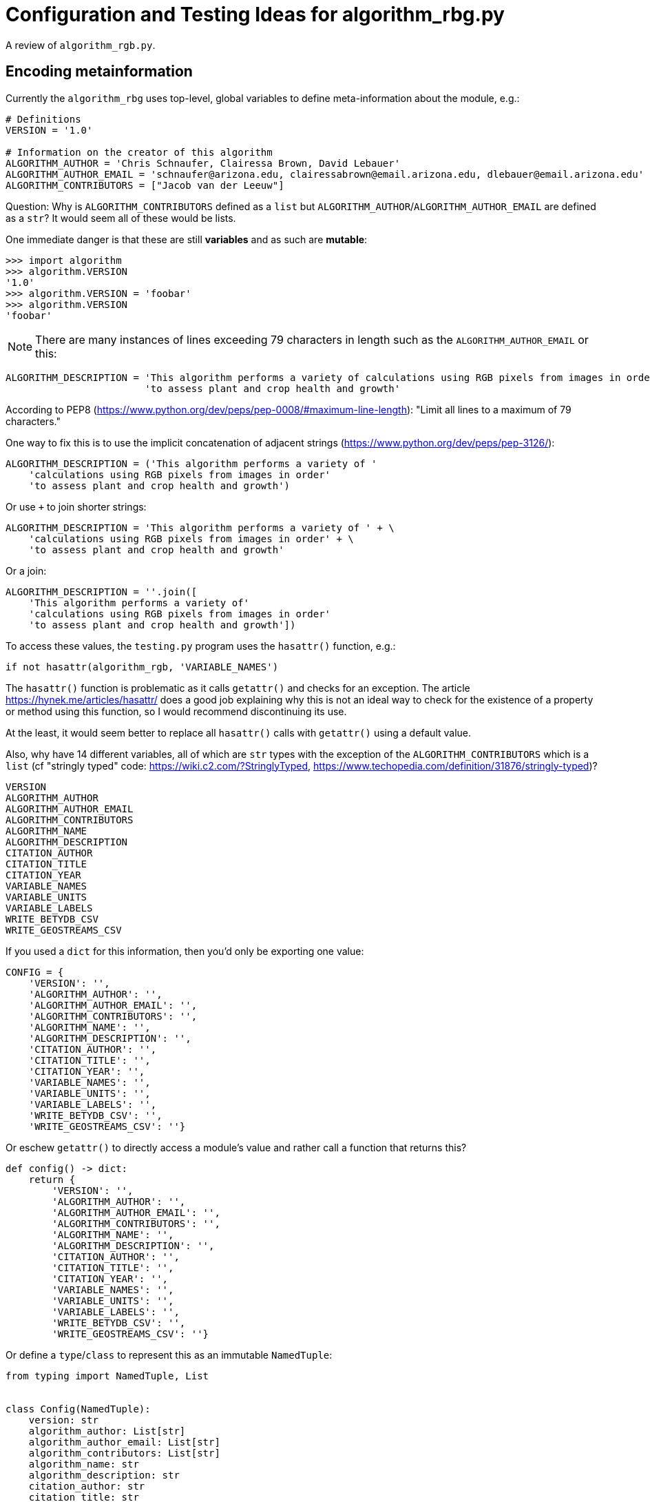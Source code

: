 = Configuration and Testing Ideas for algorithm_rbg.py

A review of `algorithm_rgb.py`.

== Encoding metainformation

Currently the `algorithm_rbg` uses top-level, global variables to define meta-information about the module, e.g.:

----
# Definitions
VERSION = '1.0'

# Information on the creator of this algorithm
ALGORITHM_AUTHOR = 'Chris Schnaufer, Clairessa Brown, David Lebauer'
ALGORITHM_AUTHOR_EMAIL = 'schnaufer@arizona.edu, clairessabrown@email.arizona.edu, dlebauer@email.arizona.edu'
ALGORITHM_CONTRIBUTORS = ["Jacob van der Leeuw"]
----

Question: Why is `ALGORITHM_CONTRIBUTORS` defined as a `list` but `ALGORITHM_AUTHOR`/`ALGORITHM_AUTHOR_EMAIL` are defined as a `str`?
It would seem all of these would be lists.

One immediate danger is that these are still *variables* and as such are *mutable*:

----
>>> import algorithm
>>> algorithm.VERSION
'1.0'
>>> algorithm.VERSION = 'foobar'
>>> algorithm.VERSION
'foobar'
----

NOTE: There are many instances of lines exceeding 79 characters in length such as the `ALGORITHM_AUTHOR_EMAIL` or this:

----
ALGORITHM_DESCRIPTION = 'This algorithm performs a variety of calculations using RGB pixels from images in order' \
                        'to assess plant and crop health and growth'
----

According to PEP8 (https://www.python.org/dev/peps/pep-0008/#maximum-line-length): "Limit all lines to a maximum of 79 characters."

One way to fix this is to use the implicit concatenation of adjacent strings (https://www.python.org/dev/peps/pep-3126/):

----
ALGORITHM_DESCRIPTION = ('This algorithm performs a variety of '
    'calculations using RGB pixels from images in order'
    'to assess plant and crop health and growth')
----

Or use `+` to join shorter strings:

----
ALGORITHM_DESCRIPTION = 'This algorithm performs a variety of ' + \
    'calculations using RGB pixels from images in order' + \
    'to assess plant and crop health and growth'
----

Or a join:

----
ALGORITHM_DESCRIPTION = ''.join([
    'This algorithm performs a variety of'
    'calculations using RGB pixels from images in order'
    'to assess plant and crop health and growth'])
----

To access these values, the `testing.py` program uses the `hasattr()` function, e.g.:

----
if not hasattr(algorithm_rgb, 'VARIABLE_NAMES')
----

The `hasattr()` function is problematic as it calls `getattr()` and checks for an exception.
The article https://hynek.me/articles/hasattr/ does a good job explaining why this is not an ideal way to check for the existence of a property or method using this function, so I would recommend discontinuing its use.

At the least, it would seem better to replace all `hasattr()` calls with `getattr()` using a default value.

Also, why have 14 different variables, all of which are `str` types with the exception of the `ALGORITHM_CONTRIBUTORS` which is a `list` (cf "stringly typed" code: https://wiki.c2.com/?StringlyTyped, https://www.techopedia.com/definition/31876/stringly-typed)?

----
VERSION
ALGORITHM_AUTHOR
ALGORITHM_AUTHOR_EMAIL
ALGORITHM_CONTRIBUTORS
ALGORITHM_NAME
ALGORITHM_DESCRIPTION
CITATION_AUTHOR
CITATION_TITLE
CITATION_YEAR
VARIABLE_NAMES
VARIABLE_UNITS
VARIABLE_LABELS
WRITE_BETYDB_CSV
WRITE_GEOSTREAMS_CSV
----

If you used a `dict` for this information, then you'd only be exporting one value:

----
CONFIG = {
    'VERSION': '',
    'ALGORITHM_AUTHOR': '',
    'ALGORITHM_AUTHOR_EMAIL': '',
    'ALGORITHM_CONTRIBUTORS': '',
    'ALGORITHM_NAME': '',
    'ALGORITHM_DESCRIPTION': '',
    'CITATION_AUTHOR': '',
    'CITATION_TITLE': '',
    'CITATION_YEAR': '',
    'VARIABLE_NAMES': '',
    'VARIABLE_UNITS': '',
    'VARIABLE_LABELS': '',
    'WRITE_BETYDB_CSV': '',
    'WRITE_GEOSTREAMS_CSV': ''}
----

Or eschew `getattr()` to directly access a module's value and rather call a function that returns this?

----
def config() -> dict:
    return {
        'VERSION': '',
        'ALGORITHM_AUTHOR': '',
        'ALGORITHM_AUTHOR_EMAIL': '',
        'ALGORITHM_CONTRIBUTORS': '',
        'ALGORITHM_NAME': '',
        'ALGORITHM_DESCRIPTION': '',
        'CITATION_AUTHOR': '',
        'CITATION_TITLE': '',
        'CITATION_YEAR': '',
        'VARIABLE_NAMES': '',
        'VARIABLE_UNITS': '',
        'VARIABLE_LABELS': '',
        'WRITE_BETYDB_CSV': '',
        'WRITE_GEOSTREAMS_CSV': ''}
----

Or define a `type`/`class` to represent this as an immutable `NamedTuple`:

----
from typing import NamedTuple, List


class Config(NamedTuple):
    version: str
    algorithm_author: List[str]
    algorithm_author_email: List[str]
    algorithm_contributors: List[str]
    algorithm_name: str
    algorithm_description: str
    citation_author: str
    citation_title: str
    citation_year: str
    variable_names: List[str]
    variable_units: List[str]
    variable_labels: List[str]
    write_betydb_csv: bool
    write_geostreams_csv: bool
----

And then return a `Config` from the function which can by type-checked by `mypy`:

----
from config import Config


def config() -> Config:
    return Config(version='1.0',
                  algorithm_author=[
                      'Chris Schnaufer', 'Clairessa Brown', 'David Lebauer'
                  ],
                  algorithm_author_email=[
                      'schnaufer@arizona.edu',
                      'clairessabrown@email.arizona.edu',
                      'dlebauer@email.arizona.edu'
                  ],
                  algorithm_contributors=["Jacob van der Leeuw"],
                  algorithm_name='Greenness Transformer',
                  algorithm_description=(
                      'This algorithm performs a variety of '
                      'calculations using RGB pixels from images in order '
                      'to assess plant and crop health and growth'),
                  citation_author='Clairessa Brown',
                  citation_title='Woebbecke, D.M. et al',
                  citation_year='2020',
                  variable_names=[
                      'excess greenness index', 'green leaf index', 'cive',
                      'normalized difference index', 'excess red', 'exgr',
                      'combined indices 1', 'combined indices 2',
                      'vegetative index', 'normalized green-red difference',
                      'percent green'
                  ],
                  variable_units=[
                      '[-510:510]', '[-1:1]', '[-255:255]', '[-127:129]',
                      '[-255:255]', '[-255:332]', '[-1000:1000]',
                      '[-1000:1000]', '[-255:255]', '[-255:255]', '[0:100]'
                  ],
                  variable_labels=[
                      'excess_greenness_index', 'green_leaf_index', 'cive',
                      'normalized_difference_index(pxarray)', 'excess_red',
                      'exgr', 'combined_indices_1', 'combined_indices_2',
                      'vegetative_index', 'ngrdi', 'percent_green'
                  ],
                  write_betydb_csv=True,
                  write_geostreams_csv=True)
----

Much easier to test, too:

----
import algorithm
from config import Config
from typing import List

def test_config():
    conf = algorithm.config()
    assert conf
    assert type(conf) == Config
    assert type(conf.version) == str
    assert type(conf.algorithm_author) == list
    assert type(conf.algorithm_author_email) == list
    assert type(conf.write_betydb_csv) == bool
----

Which leads me to ask if it's necessary to encode this metadata into the module.
This is static information that essentially is configuration.
Further, nothing inside the `algorithm_rgb` module uses this information (but maybe it should?).
So perhaps this would be better encoded as JSON that lives in the same directory as the module?

You could still have this available from a function:

----
import json
import os


def config() -> dict:
    file = os.path.join(os.path.dirname(__file__), 'config.json')
    with open(file) as fh:
        return json.load(fh)
----

Called like so:

----
import algorithm

print(algorithm.config())
----

You could even have this structure be typed.
Consider a small example:

----
$ cat config.json
{
    "version": "1.0",
    "author": ["Chris Schnaufer", "Ken Youens-Clark"],
    "author_email": ["schnaufer@arizona.edu", "kyclark@arizona.edu"],
    "write_betydb_csv": true
}
----

Where we define a `Config` type like so:

----
$ cat config.py
from typing import NamedTuple, List


class Config(NamedTuple):
    version: str
    author: List[str]
    author_email: List[str]
    write_betydb_csv: bool
----

Which is used by the "algorithm":

----
import json
import os
from config import Config


def config() -> Config:
    file = os.path.join(os.path.dirname(__file__), 'config.json')
    with open(file) as fh:
        return Config(**json.load(fh))
----

Which we can call like so:

----
$ cat main.py
#!/usr/bin/env python3

import algorithm

print(algorithm.config())
----

Which will produce a typed, immutable object:

----
$ ./main.py
Config(version='1.0', author=['Chris Schnaufer', 'Ken Youens-Clark'], author_email=['schnaufer@arizona.edu', 'kyclark@arizona.edu'], write_betydb_csv=True)
----

Were this information to be stored as JSON, it still begs the question of how to produce valid JSON, so it would be good to consider a proper configuration language like Dhall.
In this version, I create the "author" as a structure that includes both the "name" and "email" so that it cannot be possible to generate a configuration that leaves out one of these values.
The same could/should be done for the variable name/label/unit:

----
$ cat config.dhall
-- ./config.dhall

let Prelude =
      https://prelude.dhall-lang.org/v11.1.0/package.dhall sha256:99462c205117931c0919f155a6046aec140c70fb8876d208c7c77027ab19c2fa


let Author = { name : Text, email : Text }

let authors
    : List Author
    = [ { name = "Chris Schnaufer", email = "schnaufer@arizona.edu" }
      , { name = "Ken Youens-Clark", email = "kyclark@arizona.edu" }
      ]

in  { authors = authors
    , version = "1.0"
    , write_betydb_csv = True
    }
----

From which we can derive JSON:

----
$ dhall-to-json --file config.dhall --output config.json
$ cat config.json
{
  "authors": [
    {
      "email": "schnaufer@arizona.edu",
      "name": "Chris Schnaufer"
    },
    {
      "email": "kyclark@arizona.edu",
      "name": "Ken Youens-Clark"
    }
  ],
  "version": "1.0",
  "write_betydb_csv": true
}
----

The `Config` class would likewise need to be changed to reflect this.

NOTE: Should every algorithm return the same structure/metadata. That is, are the 14 above listed fields exhaustive or just the minimal set? Can an algorithm return other/more/less data?

== Return from algorithm_rbg.calculate()

The `algorithm_rbg.calculate()` function currently returns a list of floating-point values, but the type is annotated to just a `list`:

----
def calculate(pxarray: np.ndarray) -> list:
	return [
	    excess_greenness_index(pxarray),
	    green_leaf_index(pxarray),
	    cive(pxarray),
	    normalized_difference_index(pxarray),
	    excess_red(pxarray),
	    exgr(pxarray),
	    combined_indices_1(pxarray),
	    combined_indices_2(pxarray),
	    vegetative_index(pxarray),
	    ngrdi(pxarray),
	    percent_green(pxarray)
	]
----

Recommend at least annotating return value as `List[float]`.

What does the calling code expect?
Is every algorithm expected to return the same thing?

Should this perhaps return a `dict` (or `TypedDict`) so that the values are explicitly available by name rather than assumed to be in position?

----
return {
    'excess_greenness_index': excess_greenness_index(pxarray),
    'green_leaf_index': green_leaf_index(pxarray),
    'cive': cive(pxarray),
    'normalized_difference_index': normalized_difference_index(pxarray),
    'excess_red': excess_red(pxarray),
    'exgr': exgr(pxarray),
    'combined_indices_1': combined_indices_1(pxarray),
    'combined_indices_2': combined_indices_2(pxarray),
    'vegetative_index': vegetative_index(pxarray),
    'ngrdi': ngrdi(pxarray),
    'percent_green': percent_green(pxarray)
}
----

This could, of course, just as easily be a list of tuple with ("name", "value").

Could this be better handled as a new `type` (perhaps based on `NamedTuple`)?
For instance, I see that `testing._get_variables_header_fields()` inspects the meta data from `algorithm_rbg` for `VARIABLE_NAMES`, `VARIABLE_LABELS`, and `VARIABLE_UNITS`, verifies that these are all the same length, and then returns a `str`.
Does some other code use these values to match up with the measurements?
Should that data be included with the return values for each?

That is, `excess_greenness_index()` currently returns a `float`.
Should it instead return a record that includes:

* value: `float`
* name: `str`
* unit: `str`
* label: `str`

I notice the "unit" for this measurement is a `str` like "[-510:510]" which follows a pattern for all the other units that look like possible `[low:high]` values for this value.
Could this be better represented as a `tuple` like `(-510, 510)`?
This in turn could become a `NewType` possible:

----
>>> from typing import NewType, Tuple
>>> Unit = NewType('Unit', Tuple[float, float])
>>> unit1 = Unit((-510, 501))
>>> type(unit1)
<class 'tuple'>
>>> unit1
(-510, 501)
----

Then you could use type checking to verify the return with a type:

----
Unit = NewType('Unit', Tuple[float, float])
class Measurement(NamedTuple):
    value: float
    name: str
    label: str
    unit: Unit


def excess_greenness_index(pxarray: np.ndarray) -> Measurement:
    red, green, blue = get_red_green_blue_averages(pxarray)
    return Measurement(
        value = round(2 * green - (red + blue), 2),
        name = 'excess greenness index',
        label = 'excess_greenness_index',
        unit = Unit((-510, 501)))
----

Then you get an immutable, typed value back from the function:

----
>>> import algorithm_rgb_type as a2
>>> a2.excess_greenness_index(pix1)
Measurement(value=14.0, name='excess greenness index', label='excess_greenness_index', unit=(-510, 501))
----

== Testing

The current https://github.com/AgPipeline/transformer-rgb-indices/blob/master/testing.py program demonstrates a way to use the `algorithm_rgb.py` module to see if works in some way, but it falls short of fully testing the module/functions.
This program also manages a number of tasks manually that would be better done using standard modules.

=== Parsing command-line arguments

The "testing.py" module has two functions associated with handling arguments and printing the usage:

----
def check_arguments():
    """Checks that we have script argument parameters that appear valid
    """
    argc = len(sys.argv) <1>
    if argc < 2: <2>
        sys.stderr.write("One or more paths to images need to be specified on the command line\n")
        print_usage()
        return False <3>

    # Check that the paths exist.
    have_errors = False
    for idx in range(1, argc): <4>
        if not os.path.exists(sys.argv[idx]): <5>
            print("The following path doesn't exist: " + sys.argv[idx])
            have_errors = True

    if have_errors:
        sys.stderr.write("Please correct any problems and try again\n")

    return not have_errors <6>
	
def print_usage():
    """Displays information on how to use this script
    """
    argc = len(sys.argv) <7>
    if argc:
        our_name = os.path.basename(sys.argv[0]) <8>
    else:
        our_name = os.path.basename(__file__)
    print(our_name + " <folder>|<filename> ...") <9>
    print("    folder:   path to folder containing images to process") <10>
    print("    filename: path to an image file to process")
    print("") <11>
    print("  One or more folders and/or filenames can be used")
    print("  Only files at the top level of a folder are processed")
----

<1> `sys.argv` is a `list` containing the path to the currently running program (i.e., the "testing.py" program itself) followed by any other values. This program appears to rely upon positional parameters only, so no named options. If necessary to manually handle `sys.argv`, recommend at least to use `sys.argv[1:]` so as to skip the program name and only handle the actual arguments as this will help avoid off-by-one errors.
<2> We really only need 1 argument, but the off-by-one problem shows here.
<3> Three lines of code to handle printing an error, usage, and returning a `False` value from the function, but nothing here will make the program itself return an error code to the command line. See below.
<4> Another instance of needing to skip the first value as this is not actually an argument. 
<5> Manually checking that a given argument exists which could mean either a directory or a file.
<6> Recommend always using positive variable names like "is_ok" with default of `True` and setting to `False` when there is a problem so that you can `return is_ok`. The brain has to work extra to work out the negative of `not have_errors`.
<7> The `argc` variable is used just once. If you change the coee to `if len(sys.argv):` then `pylint` would complain "Do not use `len(SEQUENCE)` without comparison to determine if a sequence is empty (len-as-condition)". The more common idiom would be `if sys.argv:`.
<8> Given the binary choice, an `if` expression would be better (see below). Also, this code relies on the fact that Python's variable scoping is really terrible. In a stricter language, `our_name` would not be visible after the `if`/`else` block, but in Python it is. Recommend to initialize the variable before the block or better to use an `if` expression.
<9> Manually printing the usage.
<10> These 5 separate `print()` calls could be handled with one `print()` where the text is provided using a single triple-quoted (`"""`) string which is more idiomatic.
<11> Note that `print()` (with no arguments) will accomplish the same thing as this.


Remark #1 above relies on a strange behavior of Python in that requesting list slices for non-existent ranges will result in an empty list rather than an exception:

----
>>> x = ['foo', 'bar']
>>> x[10:]
[]
----

Remark #3 above is due to how this function is called:

----
if __name__ == "__main__":
    if check_arguments() and check_configuration():
        process_files()
----

If `check_arguments()` returns `False`, then `process_files()` never executes, but nothing ever tells the program to exit with a non-zero value.
One way to fix this would be to add an explicit `sys.exit()` call:

----
if __name__ == "__main__":
    if check_arguments() and check_configuration():
        process_files()
    else:
        sys.exit(1)
----

Note that calling `sys.exit()` with a `str` value will cause the `str` to be printed to `sys.stderr` and the program to exit with the value `1`:

----
if __name__ == "__main__":
    if check_arguments() and check_configuration():
        process_files()
    else:
        sys.exit('Something went wrong')
----

Remark #8, recommend rewriting as such:

----
our_name = os.path.basename(sys.argv[0] if sys.argv else __file__)
----

Lastly, while this program will produce a usage, it does not respond to the standard `-h` or `--help` flags for usage:

----
$ ./testing.py -h
The following path doesn't exist: -h
Please correct any problems and try again
----

=== Using argparse

I have written an alternate version of this program using the standard `argparse` module to handle at https://github.com/kyclark/configcode/blob/master/testing/testing.py.
Most of the above code can be handled using the standard `argparse` module.
My version will accept one or more input files.
The program will produce a usage when run with no arguments or the "help" flags:

----
$ ./testing.py -h
usage: testing.py [-h] FILE [FILE ...]

Test algorithm

positional arguments:
  FILE        Input file(s)

optional arguments:
  -h, --help  show this help message and exit
----

Any non-file argument is validated and rejected by `argparse`:

----
$ ./testing.py blarg
usage: testing.py [-h] FILE [FILE ...]
testing.py: error: argument FILE: can't open 'blarg': [Errno 2] No such file or directory: 'blarg'
----

Note that `argparse` will reject any undefined arguments such as `-x`:

----
$ ./testing.py -x test_input/*
usage: testing.py [-h] FILE [FILE ...]
testing.py: error: unrecognized arguments: -x
----

Here is the relevant section that handles the command-line arguments and usage:

----
# --------------------------------------------------
def get_args():
    """Get command-line arguments"""

    parser = argparse.ArgumentParser(
        description='Test algorithm',
        formatter_class=argparse.ArgumentDefaultsHelpFormatter)

    parser.add_argument('file',
                        help='Input file(s)',
                        metavar='FILE',
                        type=argparse.FileType('r'), <1>
                        nargs='+') <2>

    return parser.parse_args()


# --------------------------------------------------
def main():
    """Make a jazz noise here"""

    args = get_args()     <3>

    for fh in args.file:  <4>
        fh.close()        <5>
        run_test(fh.name) <6>
----

<1> This will cause `argparse` to validate that the positional arguments are readable (`'r'`) files.
<2> The `nargs` is for the "number of arguments," and `+` means "one or more."
<3> All the parsing and validation of the arguments happens here. If the arguments are invalid in any way, then this line will fail, the usage will be printed, and the program will exit with a non-zero value.
<4> The `args.file` value will be a `list` of one or more _open file handles_.
<5> Need to close the file handle for `gdal.Open()` to work.
<6> Pass the file's name.

=== Processing the files

In the original "testing.py," the `process_files()` function needs to decide if the arguments to the program are files or directories the latter of which it will walk to find files:

----
def process_files():
    """Processes the command line file/folder arguments
    """
    argc = len(sys.argv) <1>
    if argc: <2>
        print("Filename," + _get_variables_header_fields())
        for idx in range(1, argc): <3>
            cur_path = sys.argv[idx]
            if not os.path.isdir(cur_path): <4>
                run_test(cur_path)
            else:
                allfiles = [os.path.join(cur_path, fn) for fn in os.listdir(cur_path)  if  os.path.isfile(os.path.join(cur_path, fn))] <5>
                for one_file in allfiles:
                    run_test(one_file)
----

<1> This function separately parses the command-line arguments making this an impure function. Recommend that the arguments be parsed in one place (e.g., something like `get_args()`) and those values passed in. The `typing` module has a `TextIO` type that could be used in the function signature like `process_files(List[TextIO])` which would make it easier to validate and check with `mypy`.
<2> Another instance of using a sequence's length without comparison (see above). Better to say `if sys.argv:`. Of greater concern is that there is no `else`. Should something happen if no files are passed? 
<3> This is a very C-like `for` loop using the index positions of the list. If the arguments were taken like `args = sys.argv[1:]` then you could use a more Pythonic `for arg in args:` here.
<4> Recommend to avoid `not` and rather accentuate the positive. Change to `if os.path.isfile(cur_path)` and swap the blocks.
<5> Extremely long line that should be broken up. Use a code formatter like `yapf` to fix. Also consider using Python `glob` library to recursively find files (https://docs.python.org/3/library/glob.html).

Note that all this code is obviated by the version I show that requires the files to be passed as arguments to the program.

Also note that this function marches to 5 levels of indentation which seems a bit much to me (cf https://stackoverflow.com/questions/10959683/preferred-maximum-indentation-in-python). 

=== Running a test

The "testing.py" has a function called `run_test()` that accepts a filename, processes it with the `algorithm_rgb.calculate()` function, and raises an exception if it encounters a problem:

----
def run_test(filename):
    """Runs the extractor code using pixels from the file
    Args:
        filename(str): Path to image file
    Return:
        The result of calling the extractor's calculate() method
    Notes:
        Assumes the path passed in is valid. An error is reported if
        the file is not an image file.
    """
    try:
        open_file = gdal.Open(filename)
        if open_file:
            # Get the pixels and call the calculation
            pix = np.array(open_file.ReadAsArray())
            calc_val = algorithm_rgb.calculate(np.rollaxis(pix, 0, 3)) <1>

            # Check for unsupported types
            if isinstance(calc_val, set): <2>
                raise RuntimeError("A 'set' type of data was returned and isn't supported.  Please use a list or a tuple instead") <3>

            # Perform any type conversions to a printable string
            if isinstance(calc_val, str): <4>
                print_val = calc_val
            else:
                # Check if the return is iterable and comma separate the values if it is
                try:
                    _ = iter(calc_val) <5>
                    print_val = ",".join(map(str, calc_val))
                except Exception:
                    print_val = str(calc_val)

            print(filename + "," + print_val)
    except Exception as ex:
        sys.stderr.write("Exception caught: " + str(ex) + "\n")
        sys.stderr.write("    File: " + filename + "\n")
----

<1> Quite a bit happens before the `calculate()` function is called. I have yet to look into the code that would call this function, so I have to assume this will be handled elsewhere and this function is assumed to handle only a matrix of pixels.
<2> Rather than checking for what is *not* allowed (here a `set`), maybe check that it's something that *is* allowed, i.e., `list` or `tuple`. Another instance where type hints could help? Lists and tuples are sort of interchangeable, but I would suggest allowing only one type from a function. I would probably choose a `tuple` given their immutability.
<3> Why raise a `RuntimeError` when the `except` handles nothing but a generic `Exception`?
<4> It would appear that the `calculate()` function is allowed to return lists, tuples, and strings, which seems incredibly dangerous to me. A function should return only one type. The `typing.Optional` or `typing.Union` might be useful here if it's necessary to return `None` or you really need to mix strings and lists, but it still seems like a very bad idea.
<5> Here the `iter()` function is being called to see if it will produce an exception which seems like a really bad idea. Also note that dictionaries and file handles are iterable and so would pass this line.

NOTE: This another function with 5 levels of indentation and includes try/catch inside try/catch, both of which strike me as too complicated.

The most notable problem with this function is that it _never verifies that the `algorithm_rgb.calculate()` function returns the correct answer_.
For instance, I can change the function to this:

----
def calculate(pxarray: np.ndarray) -> list:
    pass
----

And then run the program:

----
$ ./testing.py ../sample_plots/*
Filename,excess greenness index - excess_greenness_index ([-510:510]), green leaf index -  green_leaf_index ( [-1:1]), cive -  cive ( [-255:255]), normalized difference index -  normalized_difference_index(pxarray) ( [-127:129]), excess red -  excess_red ( [-255:255]), exgr -  exgr ( [-255:332]), combined indices 1 -  combined_indices_1 ( [-1000:1000]), combined indices 2 -  combined_indices_2 ( [-1000:1000]), vegetative index -  vegetative_index ( [-255:255]), normalized green-red difference -  ngrdi ( [-255:255]), percent green -  percent_green ( [0:100]),
../sample_plots/rgb_17_7_W.tif,None
../sample_plots/rgb_1_2_E.tif,None
../sample_plots/rgb_33_8_W.tif,None
../sample_plots/rgb_40_11_W.tif,None
../sample_plots/rgb_5_11_W.tif,None
../sample_plots/rgb_6_1_E.tif,None
----

**A test should use a known input and verify that a function/program will produce an expected output.**

The https://github.com/kyclark/configcode/blob/master/testing/testing.py version uses this same `run_test()` and so is not a recommended solution. 
That program is merely provided to demonstrate how the original program can be shortened from 151 lines of code (LOC) to 85 all while using standard modules.

=== A different testing scheme

I have provided a separate https://github.com/kyclark/configcode/blob/master/testing/test.py that demonstrates how `pytest` can be used to create unit tests for the https://github.com/kyclark/configcode/blob/master/testing/algorithm_rgb.py file.

NOTE: Is it possible for any of the functions to return anything other than a `float`? That is, the tests only use good input files. What would happen if a corrupted file were used or one that could conceivably create values of 0 for R+G+B which I see is used as a denominator in division.

Here is a simple testing file which uses two known files (`input1` and `input2`) and verifies that each function in the `algorithm_rgb` will return the correct value:

----
import algorithm_rgb as al
import os
import osgeo.gdal as gdal
import numpy as np
import json

input1 = './test_input/rgb_1_2_E.tif'
input2 = './test_input/rgb_40_11_W.tif'
meta = './meta.json'


# --------------------------------------------------
def test_input_files():
    """Test input files exist"""

    assert os.path.isfile(input1)
    assert os.path.isfile(input2)


# --------------------------------------------------
def test_get_red_green_blue_averages():
    """Test get_red_green_blue_averages"""

    assert al.get_red_green_blue_averages(
        read_input(input1)) == (166.8537142857143, 160.37885714285713,
                                139.89971428571428)

    assert al.get_red_green_blue_averages(
        read_input(input2)) == (109.85485714285714, 144.25085714285714, 90.381)


# --------------------------------------------------
def test_excess_greenness_index():
    """Test excess_greenness_index"""

    assert al.excess_greenness_index(read_input(input1)) == 14.0
    assert al.excess_greenness_index(read_input(input2)) == 88.27


# --------------------------------------------------
def test_green_leaf_index():
    """Test green_leaf_index"""

    assert al.green_leaf_index(read_input(input1)) == 0.02
    assert al.green_leaf_index(read_input(input2)) == 0.18


# --------------------------------------------------
def test_cive():
    """Test cive"""

    assert al.cive(read_input(input1)) == 16.16
    assert al.cive(read_input(input2)) == -14.96


# --------------------------------------------------
def test_normalized_difference_index():
    """Test normalized_difference_index"""

    assert al.normalized_difference_index(read_input(input1)) == -1.53
    assert al.normalized_difference_index(read_input(input2)) == 18.33


# --------------------------------------------------
def test_excess_red():
    """Test excess_red"""

    assert al.excess_red(read_input(input1)) == 56.53
    assert al.excess_red(read_input(input2)) == -1.44


# --------------------------------------------------
def test_exgr():
    """Test exgr"""

    assert al.exgr(read_input(input1)) == -42.53
    assert al.exgr(read_input(input2)) == 89.71


# --------------------------------------------------
def test_combined_indices_1():
    """Test combined_indices_1"""

    assert al.combined_indices_1(read_input(input1)) == 30.16
    assert al.combined_indices_1(read_input(input2)) == 73.31


# --------------------------------------------------
def test_combined_indices_2():
    """Test combined_indices_2"""

    assert al.combined_indices_2(read_input(input1)) == 12.81
    assert al.combined_indices_2(read_input(input2)) == 24.98


# --------------------------------------------------
def test_vegetative_index():
    """Test vegetative_index"""

    assert al.vegetative_index(read_input(input1)) == 1.02
    assert al.vegetative_index(read_input(input2)) == 1.4


# --------------------------------------------------
def test_ngrdi():
    """Test ngrdi"""

    assert al.ngrdi(read_input(input1)) == -0.02
    assert al.ngrdi(read_input(input2)) == 0.14


# --------------------------------------------------
def test_percent_green():
    """Test percent_green"""

    assert al.percent_green(read_input(input1)) == 0.34
    assert al.percent_green(read_input(input2)) == 0.42


# --------------------------------------------------
def test_calculate():
    """Test calculate"""

    assert al.calculate(read_input(input1)) == [
        14.0, 0.02, 16.16, -1.53, 56.53, -42.53, 30.16, 12.81, 1.02, -0.02,
        0.34
    ]

    assert al.calculate(read_input(input2)) == [
        88.27, 0.18, -14.96, 18.33, -1.44, 89.71, 73.31, 24.98, 1.4, 0.14, 0.42
    ]


# --------------------------------------------------
def read_input(file) -> np.ndarray:
    """Run calculate on a file"""
	
    if fh := gdal.Open(file):
        pix = np.array(fh.ReadAsArray())
        return np.rollaxis(pix, 0, 3)


# --------------------------------------------------
def test_meta():
    """Test meta"""

    assert os.path.isfile(meta)
    data = json.load(open(meta))
    assert data['authors']
----

Using `pytest` to run this test suite will produce a familiar output:

----
$ pytest -xv test.py
============================= test session starts ==============================
...

test.py::test_input_files PASSED                                         [  6%]
test.py::test_get_red_green_blue_averages PASSED                         [ 13%]
test.py::test_excess_greenness_index PASSED                              [ 20%]
test.py::test_green_leaf_index PASSED                                    [ 26%]
test.py::test_cive PASSED                                                [ 33%]
test.py::test_normalized_difference_index PASSED                         [ 40%]
test.py::test_excess_red PASSED                                          [ 46%]
test.py::test_exgr PASSED                                                [ 53%]
test.py::test_combined_indices_1 PASSED                                  [ 60%]
test.py::test_combined_indices_2 PASSED                                  [ 66%]
test.py::test_vegetative_index PASSED                                    [ 73%]
test.py::test_ngrdi PASSED                                               [ 80%]
test.py::test_percent_green PASSED                                       [ 86%]
test.py::test_calculate PASSED                                           [ 93%]
test.py::test_meta PASSED                                                [100%]

============================== 15 passed in 0.20s ==============================
----

To demonstrate the output when code is failing, I can introduce an error like so:

----
def test_cive():
    """Test cive"""

    assert al.cive(read_input(input1)) == None # 16.16 <<<< Changing to None
    assert al.cive(read_input(input2)) == -14.96
----

And now the test output reads:

----
$ pytest -xv test.py
============================= test session starts ==============================
...

test.py::test_input_files PASSED                                         [  6%]
test.py::test_get_red_green_blue_averages PASSED                         [ 13%]
test.py::test_excess_greenness_index PASSED                              [ 20%]
test.py::test_green_leaf_index PASSED                                    [ 26%]
test.py::test_cive FAILED                                                [ 33%]

=================================== FAILURES ===================================
__________________________________ test_cive ___________________________________

    def test_cive():
        """Test cive"""

>       assert al.cive(read_input(input1)) == None # 16.16
E       assert 16.16 == None
E         +16.16
E         -None

test.py:52: AssertionError
=========================== short test summary info ============================
FAILED test.py::test_cive - assert 16.16 == None
!!!!!!!!!!!!!!!!!!!!!!!!!! stopping after 1 failures !!!!!!!!!!!!!!!!!!!!!!!!!!!
========================= 1 failed, 4 passed in 0.51s ==========================
----

The `pytest` module will integrate with the `coverage` (https://coverage.readthedocs.io/en/coverage-5.2/) module to help determine how much of the code is covered by tests:

----
$ coverage run -m pytest test.py
============================= test session starts ==============================
...

test.py ...............                                                  [100%]

============================== 15 passed in 0.24s ==============================
$ coverage report
Name               Stmts   Miss  Cover
--------------------------------------
algorithm_rgb.py      41      0   100%
test.py               58      0   100%
--------------------------------------
TOTAL                 99      0   100%
----

These unit tests cover all the functions in the `algorithm_rgb.py` module.

== Summary

I have only investigated how to use `pytest` to create unit tests for the given module.
I do not know to what extent contributors of algorithms will be expected to create such tests.
This may or may not be beyond the capabilities of the typical programmer, but I believe a thorough explanation and demonstration will encourage people to contribute a full test suite.
I especially feel that the functional nature of `pytest` makes it rather easy to create and run tests (as opposed to an object-oriented test suite, cf https://docs.python.org/3/library/unittest.html).

== Going further

Next I need to see how an algorithm is integrated into a greater system which is probably where more intense and focused testing should occur.

== Author 

Ken Youens-Clark <kyclark@arizona.edu>
